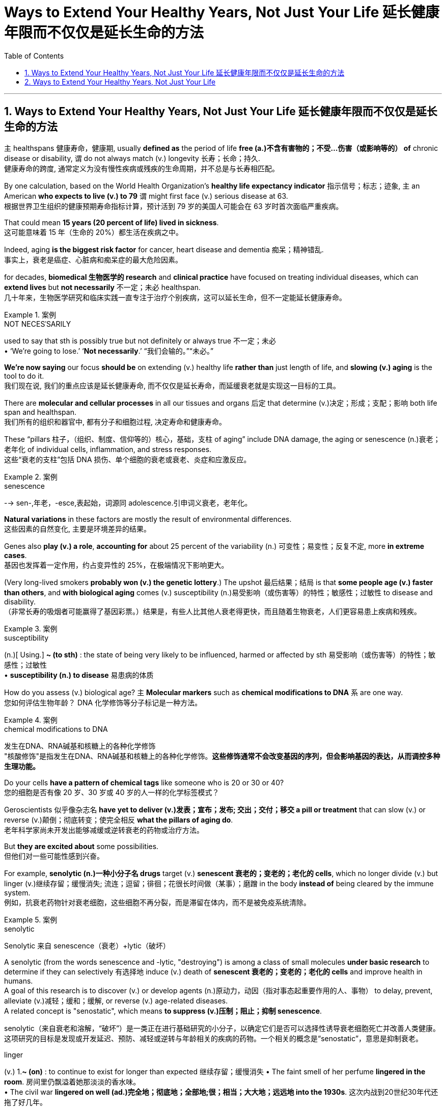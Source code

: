 
= Ways to Extend Your Healthy Years, Not Just Your Life 延长健康年限而不仅仅是延长生命的方法
:toc: left
:toclevels: 3
:sectnums:

'''

==  Ways to Extend Your Healthy Years, Not Just Your Life  延长健康年限而不仅仅是延长生命的方法

`主` healthspans 健康寿命，健康期, usually *defined as* the period of life *free (a.)不含有害物的；不受…伤害（或影响等的） of*  chronic disease or disability, `谓` do not always match (v.)  longevity 长寿；长命；持久. +
健康寿命的跨度, 通常定义为没有慢性疾病或残疾的生命周期，并不总是与长寿相匹配。 +

By one calculation, based on the World Health Organization’s *healthy life expectancy indicator* 指示信号；标志；迹象, `主` an American *who expects to live (v.) to 79* `谓` might first face (v.) serious disease at 63. +
根据世界卫生组织的健康预期寿命指标计算，预计活到 79 岁的美国人可能会在 63 岁时首次面临严重疾病。 +

That could mean *15 years (20 percent of life) lived in sickness*. +
这可能意味着 15 年（生命的 20%）都生活在疾病之中。 +

Indeed, aging *is the biggest risk factor* for cancer, heart disease and dementia 痴呆；精神错乱. +
事实上，衰老是癌症、心脏病和痴呆症的最大危险因素。 +

for decades, *biomedical 生物医学的 research* and *clinical practice* have focused on treating individual diseases, which can *extend lives* but *not necessarily* 不一定；未必 healthspan. +
几十年来，生物医学研究和临床实践一直专注于治疗个别疾病，这可以延长生命，但不一定能延长健康寿命。 +

.案例
====
.NOT NECESˈSARILY
used to say that sth is possibly true but not definitely or always true 不一定；未必 +
• ‘We're going to lose.’ ‘*Not necessarily*.’ “我们会输的。”“未必。”
====

*We’re now saying* our focus *should be* on extending (v.) healthy life *rather than* just length of life, and *slowing (v.) aging* is the tool to do it. +
我们现在说, 我们的重点应该是延长健康寿命, 而不仅仅是延长寿命，而延缓衰老就是实现这一目标的工具。 +

There are *molecular and cellular processes* in all our tissues and organs 后定 that determine (v.)决定；形成；支配；影响 both life span and healthspan. +
我们所有的组织和器官中, 都有分子和细胞过程, 决定寿命和健康寿命。 +

These “pillars  柱子，（组织、制度、信仰等的）核心，基础，支柱 of aging” include DNA damage, the aging or senescence (n.)衰老；老年化 of individual cells, inflammation, and stress responses. +
这些“衰老的支柱”包括 DNA 损伤、单个细胞的衰老或衰老、炎症和应激反应。 +

.案例
====
.senescence
--> sen-,年老，-esce,表起始，词源同 adolescence.引申词义衰老，老年化。
====

*Natural variations* in these factors are mostly the result of environmental differences. +
这些因素的自然变化, 主要是环境差异的结果。 +

Genes also *play (v.) a role*, *accounting for* about 25 percent of the variability (n.) 可变性；易变性；反复不定, more *in extreme cases*. +
基因也发挥着一定作用，约占变异性的 25%，在极端情况下影响更大。 +

(Very long-lived smokers *probably won (v.) the genetic lottery*.) The upshot  最后结果；结局 is that *some people age (v.) faster than others*, and *with biological aging* comes (v.) susceptibility (n.)易受影响（或伤害等）的特性；敏感性；过敏性 to disease and disability. +
（非常长寿的吸烟者可能赢得了基因彩票。）结果是，有些人比其他人衰老得更快，而且随着生物衰老，人们更容易患上疾病和残疾。 +

.案例
====
.susceptibility
(n.)[ Using.] *~ (to sth)* : the state of being very likely to be influenced, harmed or affected by sth 易受影响（或伤害等）的特性；敏感性；过敏性 +
• *susceptibility (n.) to disease* 易患病的体质
====

How do you assess (v.) biological age? `主` *Molecular markers* such as *chemical modifications to DNA*  `系`  are one way. +
您如何评估生物年龄？ DNA 化学修饰等分子标记是一种方法。 +

.案例
====
.chemical modifications to DNA
发生在DNA、RNA碱基和核糖上的各种化学修饰 +
"核酸修饰"是指发生在DNA、RNA碱基和核糖上的各种化学修饰。*这些修饰通常不会改变基因的序列，但会影响基因的表达，从而调控多种生理功能。*
====

Do your cells *have a pattern of chemical tags* like someone who is 20 or 30 or 40? +
您的细胞是否有像 20 岁、30 岁或 40 岁的人一样的化学标签模式？ +

Geroscientists 似乎像杂志名 *have yet to deliver (v.)发表；宣布；发布; 交出；交付；移交 a pill or treatment* that can slow (v.) or reverse (v.)颠倒；彻底转变；使完全相反 *what the pillars of aging do*. +
老年科学家尚未开发出能够减缓或逆转衰老的药物或治疗方法。 +

But *they are excited about* some possibilities. +
但他们对一些可能性感到兴奋。 +

For example, *senolytic (n.)一种小分子名 drugs* target (v.) *senescent 衰老的；变老的；老化的 cells*, which no longer divide (v.) but linger (v.)继续存留；缓慢消失; 流连；逗留；徘徊；花很长时间做（某事）；磨蹭 in the body *instead of* being cleared by the immune system. +
例如，抗衰老药物针对衰老细胞，这些细胞不再分裂，而是滞留在体内，而不是被免疫系统清除。 +

.案例
====
.senolytic
Senolytic 来自 senescence（衰老）+lytic（破坏）

A senolytic (from the words senescence and -lytic, "destroying") is among a class of small molecules *under basic research* to determine if they can selectively 有选择地 induce (v.) death of *senescent 衰老的；变老的；老化的 cells* and improve health in humans.  +
A goal of this research is to discover (v.) or develop agents (n.)原动力，动因（指对事态起重要作用的人、事物） to delay, prevent, alleviate (v.)减轻；缓和；缓解, or reverse (v.) age-related diseases.  +
A related concept is "senostatic", which means *to suppress (v.)压制；阻止；抑制 senescence*. +

senolytic（来自衰老和溶解，“破坏”）是一类正在进行基础研究的小分子，以确定它们是否可以选择性诱导衰老细胞死亡并改善人类健康。这项研究的目标是发现或开发延迟、预防、减轻或逆转与年龄相关的疾病的药物。一个相关的概念是“senostatic”，意思是抑制衰老。

.linger
(v.) 1.*~ (on)* : to continue to exist for longer than expected 继续存留；缓慢消失
• The faint smell of her perfume *lingered in the room*. 房间里仍飘溢着她那淡淡的香水味。 +
• The civil war *lingered on well (ad.)完全地；彻底地；全部地;很；相当；大大地；远远地 into the 1930s*. 这次内战到20世纪30年代还拖了好几年。  +

2.[ usually + adv./prep.] to stay somewhere for longer because you do not want to leave; to spend a long time doing sth 流连；逗留；徘徊；花很长时间做（某事）；磨蹭 +
• *She lingered for a few minutes* to talk to Nick. 她多待了几分钟，想跟尼克谈一谈。

====

*Research has shown that* these “zombie cells” *secrete (v.)分泌 proteins* that *interfere (v.)妨碍；干扰 with* other cells' health. +
研究表明，这些“僵尸细胞”会分泌一种蛋白质, 能干扰其他细胞的健康。 +

The zombies *have been linked to* osteoarthritis 骨关节炎, cancer and dementia. +
僵尸与骨关节炎、癌症和痴呆症有关。 +

.案例
====
.osteo-arth-ritis
/ˌɑːstioʊɑːrˈθraɪtɪs/ +
( medical 医) a disease that causes painful swelling and permanent damage in the joints of the body, especially the hips, knees and thumbs 骨关节炎 +
--> osteo-,骨的，arthritis,关节炎，词源同art,articulate.
====

For a 2015 study, researchers used (v.) senolytics 一种小分子名 to remove *senescent cells* in mice and delayed (v.), prevented or alleviated (v.)减轻；缓和；缓解 multiple disorders. +
在 2015 年的一项研究中，研究人员使用 senolytics 去除小鼠体内的衰老细胞，并延迟、预防或减轻多种疾病。 +

*Clinical trials* are underway in people *but* are years from completion, so researchers are cautious. +
人体临床试验正在进行中，但距离完成还需要数年时间，因此研究人员持谨慎态度。 +

*They also note (v.) that* `主` few *popular wellness (n.)健康 claims (n.) about “prolonging your youth”* `系`  are grounded (a.)以…为基础；基于 in evidence. +
他们还指出，关于“延长青春”的流行健康主张, 很少有证据支持。 +

.案例
====
.(BE) ˈGROUNDED IN/ON STH
(to be) based on sth 以…为基础；基于 +
• His views *are grounded (a.) on the assumption that* all people are equal. 他的观点建立在人人平等的假设之上。

.grounded
adj. /ˈɡraʊndɪd/  +
having a sensible and realistic attitude to life （对生活）持有合理和现实态度的 +
• Away from Hollywood, he *relies on* his family and friends *to keep him grounded* (a.). 离开好莱坞之后，他靠家人和朋友使自己保持平衡心态。
====

For now, one way *to extend healthspan* is through 以；凭借；因为；由于 *unsurprising  不令人惊讶的；不足为奇的 preventive (a.)预防性的；防备的 maintenance*. +
目前，延长健康寿命的一种方法, 是进行预防性维护。 +

.案例
====
.through
prep. by means of; because of 以；凭借；因为；由于 +
• You can only achieve success *through hard work*. 你得孜孜不倦方能成功。 +
• *It was through him* (= as a result of his help) that I got the job. 我全靠他的帮助才找到这份工作。 +
• The accident happened *through no fault of mine*. 发生事故并不是我的过错。
====

Experts recommend (v.) checkups 体检, *staying on top of* 持续关注 cholesterol 胆固醇 levels and blood pressure, and *following guidelines* such as those from the American Journal of *Clinical Nutrition* for *body fat percentage*, *lean  (a.)脂肪少的；无脂肪的 body mass* and *bone density*. +
专家建议进行检查，掌握胆固醇水平和血压，并遵循《美国临床营养学杂志》等指南中关于"体脂百分比"、"去脂体重"和"骨密度"的指南。 +

.案例
====
.stay on top of
To “stay on top of” something means to be continuously aware of it and give it your regular attention. +
to “stay on top of” 意味着"持续意识到它并给予定期关注"。

.cholesterol
--> chol, 胆囊，同gall。-ster, 固化，见sterile. -ol, 化学名词后缀，醇，见xylitol.
====

Those steps are also familiar: `主` common-sense (a.)常识的；有生活经验得来的 nutrition, sleep, exercise and social connection `系` are the four main factors. +
这些步骤也很熟悉：常识性营养、睡眠、锻炼和社交联系是四个主要因素。 +

*The reason* those things work (v.) *is because* they modulate (v.)调整；调节；控制 the biology 生理 of aging. +
这些东西起作用的原因, 是它们能调节生理中的"衰老"变化。 +

For example, regular *low- or moderate-intensity exercise* helps to prevent *cardiovascular disease* and *type 2 diabetes*. +
例如，定期进行低强度或中等强度的运, 动有助于预防"心血管疾病"和"2型糖尿病"。 +

How much *extra health* can these steps *get us*? Ten years *is probably pretty realistic*. +
这些步骤可以为我们带来多少额外的健康？十年可能是很现实的。



'''


== Ways to Extend Your Healthy Years, Not Just Your Life

healthspans, usually defined as the period of life free of chronic disease or disability, do not always match longevity.

By one calculation, based on the World Health Organization's healthy life expectancy indicator, an American who expects to live to 79 might first face serious disease at 63. That could mean 15 years (20 percent of life) lived in sickness. Indeed, aging is the biggest risk factor for cancer, heart disease and dementia.

for decades, biomedical research and clinical practice have focused on treating individual diseases, which can extend lives but not necessarily healthspan.

We're now saying our focus should be on extending healthy life rather than just length of life, and slowing aging is the tool to do it. There are molecular and cellular processes in all our tissues and organs that determine both life span and healthspan. These “pillars of aging” include DNA damage, the aging or senescence of individual cells, inflammation, and stress responses.

Natural variations in these factors are mostly the result of environmental differences. Genes also play a role, accounting for about 25 percent of the variability, more in extreme cases. (Very long-lived smokers probably won the genetic lottery.) The upshot is that some people age faster than others, and with biological aging comes susceptibility to disease and disability.

How do you assess biological age? Molecular markers such as chemical modifications to DNA are one way. Do your cells have a pattern of chemical tags like someone who is 20 or 30 or 40?

Geroscientists have yet to deliver a pill or treatment that can slow or reverse what the pillars of aging do. But they are excited about some possibilities. For example, senolytic drugs target senescent cells, which no longer divide but linger in the body instead of being cleared by the immune system. Research has shown that these “zombie cells” secrete proteins that interfere with other cells' health. The zombies have been linked to osteoarthritis, cancer and dementia. For a 2015 study, researchers used senolytics to remove senescent cells in mice and delayed, prevented or alleviated multiple disorders. Clinical trials are underway in people but are years from completion, so researchers are cautious. They also note that few popular wellness claims about “prolonging your youth” are grounded in evidence.

For now, one way to extend healthspan is through unsurprising preventive maintenance. Experts recommend checkups, staying on top of cholesterol levels and blood pressure, and following guidelines such as those from the American Journal of Clinical Nutrition for body fat percentage, lean body mass and bone density.


Those steps are also familiar: common-sense nutrition, sleep, exercise and social connection are the four main factors. The reason those things work is because they modulate the biology of aging. For example, regular low- or moderate-intensity exercise helps to prevent cardiovascular disease and type 2 diabetes. How much extra health can these steps get us? Ten years is probably pretty realistic.

'''



































